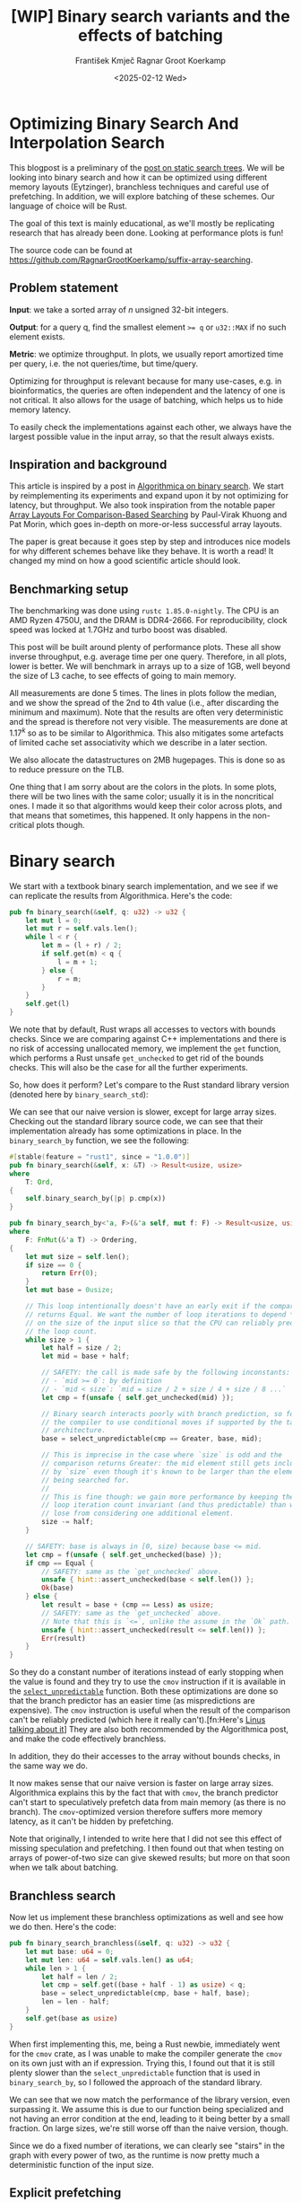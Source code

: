 #+title: [WIP]  Binary search variants and the effects of batching
#+filetags: @walkthrough binary-search wip
#+OPTIONS: ^:{} num:t
#+hugo_front_matter_key_replace: author>authors
#+toc: headlines 3
#+hugo_level_offset: 1
#+author: František Kmječ
#+author: Ragnar Groot Koerkamp
#+date: <2025-02-12 Wed>

* Optimizing Binary Search And Interpolation Search
:PROPERTIES:
:CUSTOM_ID: optimizing-binary-search-and-interpolation-search
:END:
This blogpost is a preliminary of the
[[https://curiouscoding.nl/posts/static-search-tree/][post on static
search trees]]. We will be looking into binary search and how it can be
optimized using different memory layouts (Eytzinger), branchless
techniques and careful use of prefetching. In addition, we will explore
batching of these schemes. Our language of choice will be Rust.

The goal of this text is mainly educational, as we'll mostly be
replicating research that has already been done. Looking at performance plots is fun!

The source code can be found at [[https://github.com/RagnarGrootKoerkamp/suffix-array-searching]].

** Problem statement
:PROPERTIES:
:CUSTOM_ID: problem-statement
:END:
*Input*: we take a sorted array of /n/ unsigned 32-bit integers.

*Output*: for a query q, find the smallest element ~>= q~ or =u32::MAX=
if no such element exists.

*Metric*: we optimize throughput. In plots, we usually report amortized
time per query, i.e. the not queries/time, but time/query.

Optimizing for throughput is relevant because for many use-cases,
e.g. in bioinformatics, the queries are often independent and the
latency of one is not critical. It also allows for the usage of
batching, which helps us to hide memory latency.

To easily check the implementations against each other,
we always have the largest possible value in the input array, so that the result always exists.

** Inspiration and background
This article is inspired by a post in
[[https://en.algorithmica.org/hpc/data-structures/binary-search/][Algorithmica
on binary search]]. We start by reimplementing its experiments and
expand upon it by not optimizing for latency, but throughput. We also
took inspiration from the notable paper
[[https://arxiv.org/pdf/1509.05053][Array Layouts For Comparison-Based
Searching]] by Paul-Virak Khuong and Pat Morin, which goes in-depth on
more-or-less successful array layouts.

The paper is great because it goes step by step and introduces nice models
for why different schemes behave like they behave. It is worth a read! It changed
my mind on how a good scientific article should look.

** Benchmarking setup
The benchmarking was done using =rustc 1.85.0-nightly=. The CPU is an AMD
Ryzen 4750U, and the DRAM is DDR4-2666. For reproducibility, clock speed
was locked at 1.7GHz and turbo boost was disabled.

This post will be built around plenty of performance plots. These all show inverse throughput,
e.g. average time per one query. Therefore, in all plots, lower is better. We will benchmark
in arrays up to a size of 1GB, well beyond the size of L3 cache, to see effects of going to main memory.

All measurements are done 5 times. The lines in plots follow the median, and we
show the spread of the 2nd to 4th value (i.e., after discarding the
minimum and maximum). Note that the results are often very deterministic and the spread is therefore not very visible.
The measurements are done at \(1.17^k\) so as to be similar to
Algorithmica. This also mitigates some artefacts of limited cache set
associativity which we describe in a later section.

We also allocate the datastructures on 2MB hugepages. This is done so as to reduce
pressure on the TLB.

One thing that I am sorry about are the colors in the plots. In some plots, there will be two lines with the same color;
usually it is in the noncritical ones. I made it so that algorithms would keep their color across plots, and that
means that sometimes, this happened. It only happens in the non-critical plots though.

* Binary search
We start with a textbook binary search implementation,
and we see if we can replicate the results from Algorithmica. Here's the
code:

#+begin_src rust
pub fn binary_search(&self, q: u32) -> u32 {
    let mut l = 0;
    let mut r = self.vals.len();
    while l < r {
        let m = (l + r) / 2;
        if self.get(m) < q {
            l = m + 1;
        } else {
            r = m;
        }
    }
    self.get(l)
}
#+end_src

We note that by default, Rust wraps all accesses to vectors with bounds
checks. Since we are comparing against C++ implementations and there is
no risk of accessing unallocated memory, we implement the =get=
function, which performs a Rust unsafe =get_unchecked= to get rid of the
bounds checks. This will also be the case for all the further
experiments.

So, how does it perform? Let's compare to the Rust standard library
version (denoted here by =binary_search_std=):

#+attr_html: :class inset
[[file:plots/binsearch-std-vs-binsearch.svg]]

We can see that our naive version is slower, except for large array sizes. Checking out the
standard library source code, we can see that their implementation already
has some optimizations in place. In the =binary_search_by= function, we
see the following:

#+begin_src rust
#[stable(feature = "rust1", since = "1.0.0")]
pub fn binary_search(&self, x: &T) -> Result<usize, usize>
where
    T: Ord,
{
    self.binary_search_by(|p| p.cmp(x))
}

pub fn binary_search_by<'a, F>(&'a self, mut f: F) -> Result<usize, usize>
where
    F: FnMut(&'a T) -> Ordering,
{
    let mut size = self.len();
    if size == 0 {
        return Err(0);
    }
    let mut base = 0usize;

    // This loop intentionally doesn't have an early exit if the comparison
    // returns Equal. We want the number of loop iterations to depend *only*
    // on the size of the input slice so that the CPU can reliably predict
    // the loop count.
    while size > 1 {
        let half = size / 2;
        let mid = base + half;

        // SAFETY: the call is made safe by the following inconstants:
        // - `mid >= 0`: by definition
        // - `mid < size`: `mid = size / 2 + size / 4 + size / 8 ...`
        let cmp = f(unsafe { self.get_unchecked(mid) });

        // Binary search interacts poorly with branch prediction, so force
        // the compiler to use conditional moves if supported by the target
        // architecture.
        base = select_unpredictable(cmp == Greater, base, mid);

        // This is imprecise in the case where `size` is odd and the
        // comparison returns Greater: the mid element still gets included
        // by `size` even though it's known to be larger than the element
        // being searched for.
        //
        // This is fine though: we gain more performance by keeping the
        // loop iteration count invariant (and thus predictable) than we
        // lose from considering one additional element.
        size -= half;
    }

    // SAFETY: base is always in [0, size) because base <= mid.
    let cmp = f(unsafe { self.get_unchecked(base) });
    if cmp == Equal {
        // SAFETY: same as the `get_unchecked` above.
        unsafe { hint::assert_unchecked(base < self.len()) };
        Ok(base)
    } else {
        let result = base + (cmp == Less) as usize;
        // SAFETY: same as the `get_unchecked` above.
        // Note that this is `<=`, unlike the assume in the `Ok` path.
        unsafe { hint::assert_unchecked(result <= self.len()) };
        Err(result)
    }
}
#+end_src

So they do a constant number of iterations instead of early stopping
when the value is found and they try to use the =cmov= instruction if it
is available in the [[https://doc.rust-lang.org/std/intrinsics/fn.select_unpredictable.html][=select_unpredictable=]] function. Both these optimizations are done so that the branch
predictor has an easier time (as mispredictions are expensive). The =cmov=
instruction is useful when the result of the comparison can't be
reliably predicted (which here it really can't).[fn:Here's [[https://yarchive.net/comp/linux/cmov.html][Linus talking about it]]] They are also both
recommended by the Algorithmica post, and make the code effectively branchless.

In addition, they do their accesses to the array without bounds checks, in the same way we do.

It now makes sense that our naive version is faster on large array sizes.
Algorithmica explains this by the fact that with =cmov=, the branch predictor can't
start to speculatively prefetch data from main memory (as there is no branch). The =cmov=-optimized version
therefore suffers more memory latency, as it can't be hidden by prefetching.

Note that originally, I intended to write here that I did not see this effect of missing speculation and prefetching.
I then found out that when testing on arrays of power-of-two size can give skewed results; but more on
that soon when we talk about batching.

** Branchless search
Now let us implement these branchless optimizations as well and see how we do then.
Here's the code:

#+begin_src rust
pub fn binary_search_branchless(&self, q: u32) -> u32 {
    let mut base: u64 = 0;
    let mut len: u64 = self.vals.len() as u64;
    while len > 1 {
        let half = len / 2;
        let cmp = self.get((base + half - 1) as usize) < q;
        base = select_unpredictable(cmp, base + half, base);
        len = len - half;
    }
    self.get(base as usize)
}
#+end_src

When first implementing this, me, being a Rust newbie, immediately went
for the =cmov= crate, as I was unable to make the compiler generate
the =cmov= on its own just with an if expression. Trying this, I found
out that it is still plenty slower than the =select_unpredictable=
function that is used in =binary_search_by=, so I followed the approach
of the standard library.

#+attr_html: :class inset
[[file:plots/binsearch-std-vs-branchless.svg]]

We can see that we now match the performance of the library version, even surpassing it. We
assume this is due to our function being specialized and not having an
error condition at the end, leading to it being better by a small
fraction. On large sizes, we're still worse off than the naive version, though.

Since we do a fixed number of iterations, we can clearly see "stairs" in the graph with every
power of two, as the runtime is now pretty much a deterministic function of the input size.

** Explicit prefetching
To speed the search up for large array sizes, the Algorithmica post recommends explicit prefetching.
This negates the CPU's inability to prefetch when we use the =cmov= instruction, and trades a bit
of added memory traffic for more performance.
We use the following construction:

#+begin_src rust
pub fn prefetch_index<T>(s: &[T], index: usize) {
    let ptr = unsafe { s.as_ptr().add(index) as *const u64 };
    prefetch_ptr(ptr);
}
#+end_src

And using this function, we explicitly prefetch both the locations where
the binary search could lead us in a given iteration:

#+begin_src rust
prefetch_index(&self.vals, (base + half / 2 - 1) as usize);
prefetch_index(&self.vals, (base + half + half / 2 - 1) as usize);
#+end_src

#+attr_html: :class inset
[[file:plots/binsearch-std-vs-branchless-prefetch.svg]]

The prefetching does its part, giving us a nice small ~10-15% speedup.
You see there is a small slowdown at small sizes, which is to be expected.

** Batching
So far we have been replicating the work Algorithmica has done. Now it is time to use the fact that we only care about throughput,
and talk about batching.

In this context, batching is just what it sounds like: we will take
several requests at once, and we will handle them concurrently within a
single function. In every loop iteration, we do a comparison for each of
the queries, and we move the =base= index for the query accordingly.

We start with the branchless version with no prefetching:

#+begin_src rust
pub fn batch_impl_binary_search_branchless<const P: usize>(
    &self,
    qb: &[u32; P],
) -> [u32; P] {
    let mut bases = [0u64; P];
    let mut len = self.vals.len() as u64;
    while len > 1 {
        let half = len / 2;
        len = len - half;
        for i in 0..P {
            let cmp = self.get((bases[i] + half - 1) as usize) < qb[i];
            bases[i] = select_unpredictable(cmp, bases[i] + half, bases[i]);
        }
    }

    bases.map(|x| self.get(x as usize))
}
#+end_src

The reason this is advantageous is that it allows us to "amortize" or "hide"
memory latency; while comparing and computing the next relevant address
for the search, we can already query the memory for the next value. Since we don't care
about latency but only throughput, we can do this at essentially no cost! And since
the search is a memory-bottlenecked operation, we can speed it up many times.



#+attr_html: :class inset
[[file:plots/binsearch-branchless-batched.svg]]

When I first thought about this, I figured that explicit prefetching should not be needed.
But in the S+-tree post, Ragnar found that explicitly prefetching memory that
was going to be accessed at the next interval size was also helpful. We
therefore add it as well, just to compare:

#+attr_html: :class inset
[[file:plots/binsearch-branchless-prefetched-batched.svg]]

We compare the two best variants to see their differences:

#+attr_html: :class inset
[[file:plots/binsearch-batched-vs-batched-prefetch.svg]]

We see that the prefetching is not really helping at large batch sizes. My intuition for it is
that the batching effectively hides memory latency anyway and the prefetching only adds unnecessary memory
traffic. Compared to the Eytzinger layout that we will look into next, the prefetching is also pretty inefficient
with respect to how many cache lines must be fetched compared to the amount of values that are actually used, especially
at the higher levels of the search (where we will need one value, but we will fetch a whole cacheline).

** A note on power-of-two array sizes
In the bechmarking setup section, we wrote about not doing the
benchmarks on power-of two-sized arrays. Now is the time to talk about
why. Let us repeat the previous experiment with multiple batch sizes
with arrays of size \(2^k\), \(5/4 \cdot 2^k\) , \(3/2 \cdot 2^k\) and
\(7/4 \cdot 2^k\).

#+attr_html: :class inset
[[file:plots/binsearch-branchless-batched-comparison-pow2.svg]]

Notice the sawtooth pattern on the right side of the plot. We see that when the size of the searched
array is a power of two, the time per query jumps higher. This effect
also gets more pronounced with more batching. Why is this?

After consulting the array layouts paper and the Algorithmica post, we
find that the answer is poor cache utilization. The CPU cache sets have
limited associativity, and when our memory accesses are regularly spaced
(a multiple of cache size apart from each other), they will tend to kick
each other out of the cache, leading to more loading from main memory.
The article
[[http://pvk.ca/Blog/2012/07/30/binary-search-is-a-pathological-case-for-caches/][Binary
Search is a Pathological Case for Caches]] goes more in-depth on this,
if you are interested. I personally was puzzled by this at first and had
to think hard about why the program is faster for batch size of 4 at
large sizes, only to find it actually is not.

* Eytzinger
:PROPERTIES:
:CUSTOM_ID: alternative-memory-layout
:END:
An issue with the standard array layout is that caches are not optimally
exploited. When you think about it, the first few queries in the array are really
far apart from each other, and for each of them, we need to fetch a whole cacheline,
but we only use one element from that cacheline. We can only exploit spatial locality
in the bottom layers of the search. The Eytzinger layout can fix this, while also being
friendly to efficient prefetching.

First, as a personal note: when I first encountered the layout, I had no idea it actually had this
name. It was for a university programming homework and the task was to
code a binary heap. To not have to deal with pointers, the heap layout
was specified by indices in arrays. When at position \(i\), the left
descendant is at position \(2i\) and the right one is at position
\(2i + 1\). I think it is a very common exercise, so maybe you have encountered it in the same way.
An illustration of the layout is shown below:

#+caption: A picture of the Eytzinger layout (taken from Algorithmica)
#+attr_html: :class inset
[[file:plots/eytzinger-layout-picture.png]]

As for how to build the layout from a sorted array, there is a simple recursive algorithm
which is well described in Algorithmica, so we will not waste space here
and will refer the reader there if interested.

So, why should Eytzinger be better?
The whole problem of array searching is very memory bound; it is about how fast can we query memory
and how many levels of the search can we fit into caches so that we don't have to do many main memory requests.
In many ways, a normal sorted array and Eytzinger are similar. Eytzinger is very efficient at caching values
at the top of the tree (one query of 64B can help us go forward by 4 layers in the search) while sorted array
is efficient in the same manner at the bottom of the tree. In addition, Eytzinger will allow us to more efficiently prefetch
all the possible paths up to 4 steps into the future.

Algorithmica finds that in the end, it is the efficient prefetching that leads to good performance. We shall see
that for a batched and a multithreaded implementation, it the better efficiency at the top of the tree is crucial.
When conducting many queries, caching the top is better, because it can be better reused and leads to less main
memory traffic overall. But we shall see that in due time.

** Naive implementation
The API stays the same as for normal binary search; we get a query and
we return the lower bound or =u32::MAX= when the lower bound does not
exist.

Notice that indexing starts from one. This makes the layout a bit easier
to implement, is a bit more pleasant to caches (layers of the tree will be aligned to multiples of cache size), and allows us to easily
handle the case where the lower bound does not exist, as the way we calculate the final index will result in zero.

#+begin_src rust
let mut idx = 1;
while idx < self.vals.len() {
    idx = 2 * idx + (q > self.get(idx)) as usize;
}
idx = search_result_to_index(idx);
self.get(idx)
#+end_src

The first while loop looks through the array, but the index it generates
in the end will be out of bounds. How do we get the index of the lower
bound?

I needed some time to grok this from the Algorithmica post, so I will
write it here in my own words. Essentially, each iteration of the
=while= loop resembles either going to the left or to the right in the
binary tree represented by the layout. By the end of the loop, the index
will resemble our trajectory through the tree in a bitwise format; each
bit will represent whether we went right (1) or left (0) in the tree,
with the most significant bit representing the decision on the top of
the tree.

Now, let's think about how the trajectory finding the lower bound will
look. Either we will not find it, so the trajectory will be all ones,
since =q= was always greater than each element of the array. Then we want
to return the default value, which we have stored at index 0 of the
=self.vals= array.

In the case the lower bound was found, we infer that we compared =q=
against it once in the trajectory, went left and then only went right
afterwards (because it is the smallest value ~>= q~, all values smaller
than it are smaller than q). Therefore, we have to strip all the right
turns (ones) at the end of the trajectory and then one bit.

Putting this together, what we want to do is this (hidden in the function
=search_result_to_index=):

#+begin_src rust
idx >> (idx.trailing_ones() + 1)
#+end_src

Okay, let us see how it performs!

#+attr_html: :class inset
[[file:plots/eytzinger-vs-binsearches.svg]]

Okay, so we see the layout is a bit slower at the smaller sizes and not too great at the large
array sizes. So far, not too good. Notice the bumps at small array sizes. These are not random, they are actually
branch mispredictions in the final iteration. We'll fix them later.

** Prefetching
The great thing about Eytzinger is that
prefetching can be super effective. This is due to the fact that if we
are at index \(i\), the next index is going to be at \(2i\) or
\(2i + 1\). That means that if we prefetch, we can actually prefetch
both of the possible options within the same cacheline!

We can make use of this effect up to the effective cache line size. A usual CL
length is 64 bytes, meaning that the cache line can fit 16 =u32= values.
If we prefetch 4 Eytzinger iterations ahead, e.g. to position \(16i\),
we can get all the possible options at that search level in a single
cache line! So, let's implement this:

#+begin_src rust
/// L: number of levels ahead to prefetch.
pub fn search_prefetch<const L: usize>(&self, q: u32) -> u32 {
    let mut idx = 1;
    while (1 << L) * idx < self.vals.len() {
        idx = 2 * idx + (q > self.get(idx)) as usize;
        prefetch_index(&self.vals, (1 << L) * idx);
    }
    while idx < self.vals.len() {
        idx = 2 * idx + (q > self.get(idx)) as usize;
    }
    idx = search_result_to_index(idx);
    self.get(idx)
}
#+end_src

As for the performance, it gets a lot better at large sizes:

#+attr_html: :class inset
[[file:plots/eytzinger-prefetching.svg]]

And we can see that prefetching 4 iterations ahead is really best,
which makes sense, because we're not really doing more work, we're just utilizing the fetched cachelines better.

** Branchless Eytzinger
Now, we go on to fixing the bumpiness in the Eytzinger graph. This is
caused by branch mispredictions on when to end the loop; if the array
size is close to a power of two, the ending is easy to predict, but
otherwise, it is difficult for the CPU. We proceed as Algorithmica
suggests, doing a fixed number of iterations and then doing one
conditional move if still needed. We also still do prefetching:

#+begin_src rust
pub fn search_branchless_prefetch<const L: usize>(&self, q: u32) -> u32 {
    let mut idx = 1;
    let prefetch_until = self.num_iters as isize - L as isize;
    for _ in 0..prefetch_until {
        let jump_to = (q > self.get(idx)) as usize;
        idx = 2 * idx + jump_to;
        // the extra prefetch is apparently very slow here; why?
        prefetch_index(&self.vals, (1 << L) * idx);
    }

    for _ in prefetch_until..(self.num_iters as isize) {
        let jump_to = (q > self.get(idx)) as usize;
        idx = 2 * idx + jump_to;
    }

    idx = self.get_next_index_branchless(idx, q);
    idx = search_result_to_index(idx);
    self.get(idx)
}
#+end_src

Where the =get_next_index_branchless= uses an explicit =cmov= from the
=cmov= crate. It was surprisingly difficult to get the compiler to
accept this optimization, as =select_unpredictable= did not quite work.

#+attr_html: :class inset
[[file:plots/eytzinger-branchless-prefetching.svg]]

On the performance plot, we see that this helps remove the bumps and also slightly helps
the performance when the array size is big.

** Batched Eytzinger
Now, let us do batching the same way we did with binary search. We will
consider two variants, prefetched and not prefetched. The prefetching shouldn't really be needed; the
batching should properly overlay memory requests anyway. But modern computers
are strange beasts, so we'll try it and we'll see. See the source code below.

*** Non-prefetched

#+begin_src rust
pub fn batch_impl<const P: usize>(&self, qb: &[u32; P]) -> [u32; P] {
    let mut k = [1; P]; // current indices

    for _ in 0..self.num_iters {
        for i in 0..P {
            let jump_to = (self.get(k[i]) < qb[i]) as usize;
            k[i] = 2 * k[i] + jump_to;
        }
    }
    for i in 0..P {
        k[i] = self.get_next_index_branchless(k[i], qb[i]);
        k[i] = search_result_to_index(k[i]);
    }

    k.map(|x| self.get(x))
}
#+end_src

#+attr_html: :class inset
[[file:plots/eytzinger-batched-comparison.svg]]

*** Prefetched

#+begin_src rust
pub fn batch_impl_prefetched<const P: usize, const L: usize>(&self, qb: &[u32; P]) -> [u32; P] {
    let mut k = [1; P]; // current indices
    let prefetch_until = self.num_iters as isize - L as isize;

    for _ in 0..prefetch_until {
        for i in 0..P {
            let jump_to = (self.get(k[i]) < qb[i]) as usize;
            k[i] = 2 * k[i] + jump_to;
            prefetch_index(&self.vals, (1 << L) * k[i]);
        }
    }

    for _ in prefetch_until..(self.num_iters as isize) {
        for i in 0..P {
            let jump_to = (self.get(k[i]) < qb[i]) as usize;
            k[i] = 2 * k[i] + jump_to;
        }
    }

    for i in 0..P {
        k[i] = self.get_next_index_branchless(k[i], qb[i]);
        k[i] = search_result_to_index(k[i]);
    }
    // println!("{:?}", k);
    k.map(|x| self.get(x))
}
#+end_src

#+attr_html: :class inset
[[file:plots/eytzinger-batched-prefetched-comparison.svg]]


We compare the two graphs and compare the two best options, one from prefetched and
non-prefetched:

#+attr_html: :class inset
[[file:plots/eytzinger-best-batching-comparison.svg]]

We see that the prefetched version is a few percent faster on large input sizes.
Therefore, we select it as our best eytzinger version.

* Eytzinger or BinSearch?
Now, to compare batched Eytzinger to batched binary search:

#+attr_html: :class inset
[[file:plots/binsearch-eytzinger-conclusion.svg]]

We see that batched Eytzinger beats batched binary search by some amount, especially at larger array sizes.
If we compare the two layouts, we know that Eytzinger provides better locality at the top of the search
while the normal sorted array layout for binary search provides better locality at the bottom of the search.
Both of these effects are largely offset by batching (because it hides the latency of memory accesses quite well).
So the limit is likely memory throughput.

So why is Eytzinger faster? I was wondering this and so I wrote a simple Python script simulating the behaviour
of batched Eytzinger and binary search. The setup was a single-layer, fixed-size, direct-mapped cache. What I found
was that when it comes to memory throughput, batched Eytzinger is more advantageous. This is because the more-accessed top levels of the
tree are more efficiently cached and can be reused between queries. This leads to less cache lines fetched from main memory overall
compared to binary search.

* Memory efficiency -- parallel search and comparison to B-trees
Now let us push memory to its limits and compare the layouts when we are allowed to use multiple threads to query.
For this test, I have turned off hyperthreading and locked the CPU to 8 cores.
The first interesting aspect of this is whether prefetching will help now. Let's first look at binary search:

#+attr_html: :class inset
[[file:plots/binsearch-batched-vs-batched-prefetch-multithreaded.svg]]

We see that as the prefetching increases pressure on memory, it is again mostly counterproductive in the multithreaded setting.
In the next plot we see that batching is helpful up to roughly size 32, and then it levels out.

#+attr_html: :class inset
[[file:plots/binsearch-branchless-batched-multithreaded.svg]]

We will use batch size 32 as a reference.

As far as Eytzinger goes:

#+attr_html: :class inset
[[file:plots/eytzinger-best-batching-comparison-multithreaded.svg]]
Here we see that prefetching does makes it slightly better. We keep it for the comparison.

#+attr_html: :class inset
[[file:plots/eytzinger-batched-prefetched-comparison-multithreaded.svg]]

Here we see that increasing batch size too much hurts performance at small array sizes, and does not improve
performance much beyond batch size 16. We therefore use batch size 16 as a reference for Eytzinger, as it nicely combines speedup at small and large sizes.
So for the final comparison:

#+attr_html: :class inset
[[file:plots/binsearch-eytzinger-conclusion-multithreaded.svg]]

In the plot, we also include one of the fast S-tree versions to have a direct comparison on my machine. We can see that the S-trees are a bit
slower at small array sizes, but get faster on large sizes. The greater speed at larger sizes is well explained by the fact that S-trees
utilize the cache much better (one node in the tree is essentially one cacheline), leading to less main memory transfers.

We also see that Eytzinger is a bit faster than binsearch, likely due to better memory efficiency in the top tree levels, as we have already seen in the singlethreaded
case. There, the difference between Eytzinger and binary search was roughly 8-10% of performance at 1GB; here we see the difference is also in the single percentage digits.

We can also look at a direct comparison of single and multi-threaded variants:

#+attr_html: :class inset
[[file:plots/single-vs-multithreaded.svg]]

Overall, the speedup was roughly 4 (at array size 1GB) when using 8 threads. This clearly indicates that we're memory bound. If we wanted to go for more speed and more cache utilization, we could start the first $\lg(n)/2$ layers with the Eytzinger layout and the bottom $\lg(n)/2$ layers
with a standard sorted array. However, we won't delve into this here, as there is more efficient stuff one can do; check out the post on S-trees!

* Interpolation search
In the static search tree post, Ragnar suggested looking at [[https://en.wikipedia.org/wiki/Interpolation_search][interpolation search]] as an option to do less accesses to main memory.
For completeness, we will implement it here as well to check out how it performs.

The idea behind interpolation search based on the fact if data is drawn from a random uniform distribution, then when we sort it
and plot the indices on the x-axis and values on the y-axis, we should roughly get a straight line. Using that, when we have the query,
we can efficiently interpolate ("guess") where values corresponding to the query should be.

When the input data is nicely evenly distributed, the complexity is $O(\lg \lg n)$ iterations, rather than $O(\lg n)$ for binary search.
When the data is not well distributed, the worst case complexity is $O(n)$, which is illustrated by the following example. Imagine we're searching for
2 in the following array of 10000 elements:


#+begin_src rust
1111111111111111111111112 9999
*.  --------------------     *
 *.                          *
  *                          *
   *                         *
                        *    *
#+end_src

Every time we do the interpolation, we suspect that the 2 is on the second position of the array. It is therefore very easy to construct pathological
examples for interpolation search. Even in non-adversarial settings, like with the human genome, we could get into trouble with non-uniform distribution
of input data. But let's try it out anyway and see how it goes.


#+begin_src rust
pub fn interpolation_search(&self, q: u32) -> u32 {
    let mut l: usize = 0;
    let mut r: usize = self.vals.len() - 1;
    let mut l_val: usize = self.get(l).try_into().unwrap();
    let mut r_val: usize = self.get(r).try_into().unwrap();
    let q_val = q.try_into().unwrap();
    if q_val <= l_val {
        return self.get(l);
    }
    assert!(
        r_val.checked_mul(r).is_some(),
        "Too large K causes integer overflow."
    );
    while l < r {
        // The +1 and +2 ensure l<m<r.
        let mut m: usize = l + (r - l) * (q_val - l_val + 1) / (r_val - l_val + 2);
        let low = l + (r - l) / 16;
        let high = l + 15 * (r - l) / 16;
        m = m.clamp(low, high);
        let m_val: usize = self.get(m).try_into().unwrap();
        if m_val < q_val {
            l = m + 1;
            l_val = m_val;
        } else {
            r = m;
            r_val = m_val;
        }
    }
    self.get(l)
}
#+end_src

For the following plots, please notice that compared to the previous section, the scale changed quite drastically, so the results
are quite a bit worse for the algorithm.

#+attr_html: :class inset
[[file:plots/interp-vs-binsearch.svg]]

We see that the performance is mostly terrible, multiple times slower than even binary search. Looking at =perf= outputs,
we see that the issue is two-fold. Firstly, there is a data hazard on the if condition in each iteration. But secondly, integer division
is just very slow.

We try if batching can hide some of this, as it did before:

#+begin_src rust
    pub fn interp_search_batched<const P: usize>(&self, qs: &[u32; P]) -> [u32; P] {
        let mut ls = [0usize; P];
        let mut rs = [self.vals.len() - 1; P];
        let mut l_vals: [usize; P] = ls.map(|i| self.get(i).try_into().unwrap());
        let mut r_vals: [usize; P] = rs.map(|i| self.get(i).try_into().unwrap());
        let mut retvals = [0u32; P];
        let mut done = [false; P];
        let mut done_count = 0;

        // trick to avoid negative values
        for i in 0..P {
            let q_val: usize = qs[i].try_into().unwrap();
            if q_val <= l_vals[i] {
                retvals[i] = self.get(ls[i]);
                done_count += 1;
                done[i] = true;
            }
        }

        while done_count < P {
            for i in 0..P {
                if done[i] {
                    continue;
                }

                let q_val = qs[i].try_into().unwrap();
                let l = ls[i];
                let r = rs[i];
                let l_val = l_vals[i];
                let r_val = r_vals[i];

                if l >= r {
                    retvals[i] = self.get(l);
                    done_count += 1;
                    done[i] = true;
                    continue;
                }

                let mut m: usize = l + (r - l) * (q_val - l_val + 1) / (r_val - l_val + 2);
                let low = l + (r - l) / 16;
                let high = l + 15 * (r - l) / 16;
                m = m.clamp(low, high);
                let m_val = self.get(m).try_into().unwrap();
                if m_val < q_val {
                    ls[i] = m + 1;
                    l_vals[i] = m_val;
                } else {
                    rs[i] = m;
                    r_vals[i] = m_val;
                }
            }
        }

        retvals
    }
#+end_src

#+attr_html: :class inset
[[file:plots/interp-vs-binsearch-batched.svg]]
The performance improves a bit and is decent for large array sizes, but still nowhere close to the level of performance of previous schemes.
The division is a bottleneck and it is hard to optimize it away. I tried to go around it with SIMD, but there, efficient integer division
instructions don't really exist either, and the performance gains are minimal.[fn:When reimplementing the batched version with SIMD, I burned myself
by thinking that the Rust portable SIMD `clamp()` function would do an element-wise clamp. Watch out, [[https://github.com/rust-lang/rust/issues/94682][it doesn't]]], at least not at this time.

An interesting factor for interpolation search is also how it performs well on non-random data. Therefore, we download a part of the human genome
from [[https://s3-us-west-2.amazonaws.com/human-pangenomics/T2T/CHM13/assemblies/analysis_set/chm13v2.0.fa.gz][here]].
and compute 32-bit prefixes of all the suffixes. We then search in a subset of them and measure performance. This should be slower, as the data
is not going to be exactly uniformly distributed.

We try at first with our original benchmarking setup; we take the first X 16-mers, sort them and work on them. The results are a bit strange:

#+attr_html: :class inset
[[file:plots/interp-vs-binsearch-batched-human.svg]]

The reason for this strange result is that the human data is strongly non-uniform. As interpolation search
performs badly with increasing non-uniformity, we can assume that the start of the genome is really, really badly distributed
and the distribution goes back to something resembling a uniform one as we increase the size of the sample we're searching.

We will fix this by not always starting from the beginning, but taking a random starting index in the unsorted array of 16-mers
and taking a continuous segment from it. That way, the results will be realistic (it makes sense to search through a continuous segment
of the genome) but we will avoid the skewed start.

#+attr_html: :class inset
[[file:plots/interp-vs-binsearch-batched-human-final.svg]]

We see that the result is noisy, but more as expected. The results are not really too bad; the data seems to be "random enough", even though the
graph seems really noisy. But overall, it isn't really enough to make the scheme worthwhile against the other ones. For completeness we also
show the graph for the multithreaded case:

#+attr_html: :class inset
[[file:plots/interp-vs-binsearch-batched-human-final-multithreaded.svg]]

Overall, I did not see this as a priority and did not spend too much time at optimizing it, as it seems like a bit of a dead end. I would appreciate
ideas; if you have them, please let me know.

* Conclusion and takeaways
Overall, we found that the conclusions from the Algorithmica article and from the array layouts paper mostly hold even for batched settings. Eytzinger
is the best choice for a simple algorithm that is also very fast. It beats standard binary search due to its better cache use characteristics
and ease of prefetching. The other major takeaway is of course that batching is essentially free performance and if you can, you should always do it.

For interpolation search, I did not believe the scheme to be too worthwhile; it is difficult to optimize and relies on the characteristics of the data
for performance. Given there are schemes like Eytzinger or S-trees that are well suited for modern hardware optimizations, I think you should mostly
use those even though the asymptotics are worse.

When writing this, I was suprised to see that the Rust standard library has some optimizations for binary search already implemented, but not all that are recommended
by our sources, namely, prefetching is missing. This is suprising, because prefetching arguably does not cost almost anything. Is it due to unavailability of prefetch instructions
on some platforms?

Anyway, it was a lot of fun to go a bit into the world of performance engineering. Thanks to Ragnar for the idea & the opportunity!
